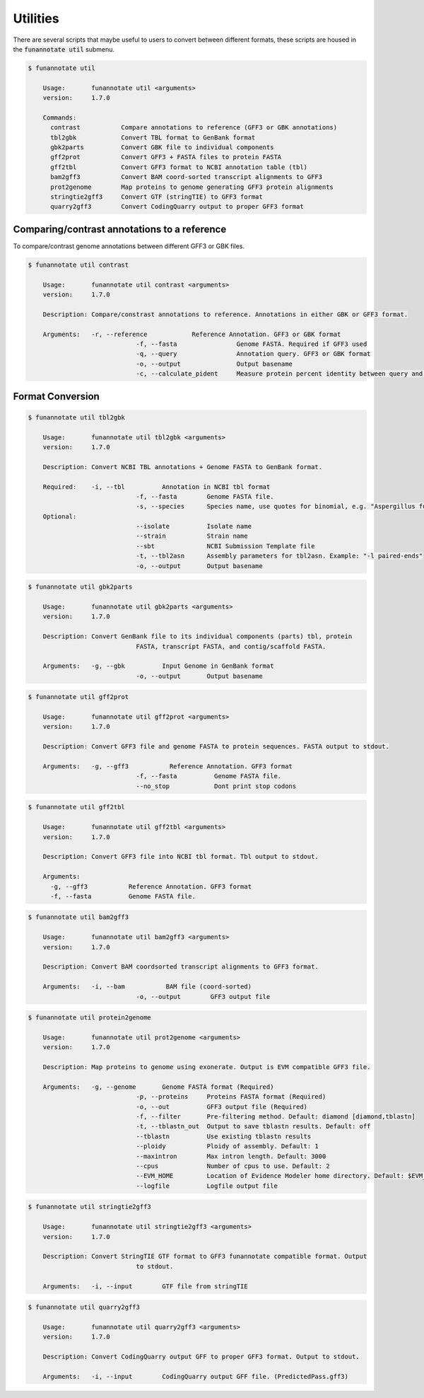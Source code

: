 
.. _utilities:

Utilities
================================
There are several scripts that maybe useful to users to convert between different formats, these scripts are housed in the :code:`funannotate util` submenu.


.. code-block:: none

    $ funannotate util

	Usage:       funannotate util <arguments>
	version:     1.7.0
	
	Commands:    
	  contrast           Compare annotations to reference (GFF3 or GBK annotations)
	  tbl2gbk            Convert TBL format to GenBank format
	  gbk2parts          Convert GBK file to individual components
	  gff2prot           Convert GFF3 + FASTA files to protein FASTA
	  gff2tbl            Convert GFF3 format to NCBI annotation table (tbl)
	  bam2gff3           Convert BAM coord-sorted transcript alignments to GFF3
	  prot2genome        Map proteins to genome generating GFF3 protein alignments
	  stringtie2gff3     Convert GTF (stringTIE) to GFF3 format
	  quarry2gff3        Convert CodingQuarry output to proper GFF3 format
                 

Comparing/contrast annotations to a reference
---------------------------------------
To compare/contrast genome annotations between different GFF3 or GBK files.

.. code-block:: none

    $ funannotate util contrast

	Usage:       funannotate util contrast <arguments>
	version:     1.7.0

	Description: Compare/constrast annotations to reference. Annotations in either GBK or GFF3 format.
	
	Arguments:   -r, --reference            Reference Annotation. GFF3 or GBK format
				 -f, --fasta                Genome FASTA. Required if GFF3 used
				 -q, --query                Annotation query. GFF3 or GBK format
				 -o, --output               Output basename
				 -c, --calculate_pident     Measure protein percent identity between query and reference
                 
                 
Format Conversion
---------------------------------------

.. code-block:: none

    $ funannotate util tbl2gbk

	Usage:       funannotate util tbl2gbk <arguments>
	version:     1.7.0

	Description: Convert NCBI TBL annotations + Genome FASTA to GenBank format.
	
	Required:    -i, --tbl          Annotation in NCBI tbl format
				 -f, --fasta        Genome FASTA file.
				 -s, --species      Species name, use quotes for binomial, e.g. "Aspergillus fumigatus"
	Optional:
				 --isolate          Isolate name
				 --strain           Strain name
				 --sbt              NCBI Submission Template file
				 -t, --tbl2asn      Assembly parameters for tbl2asn. Example: "-l paired-ends"
				 -o, --output       Output basename             

                 
.. code-block:: none

    $ funannotate util gbk2parts

	Usage:       funannotate util gbk2parts <arguments>
	version:     1.7.0

	Description: Convert GenBank file to its individual components (parts) tbl, protein
				 FASTA, transcript FASTA, and contig/scaffold FASTA.
	
	Arguments:   -g, --gbk          Input Genome in GenBank format
				 -o, --output       Output basename


.. code-block:: none

    $ funannotate util gff2prot

	Usage:       funannotate util gff2prot <arguments>
	version:     1.7.0

	Description: Convert GFF3 file and genome FASTA to protein sequences. FASTA output to stdout.
	
	Arguments:   -g, --gff3           Reference Annotation. GFF3 format
				 -f, --fasta          Genome FASTA file.
				 --no_stop            Dont print stop codons  

.. code-block:: none

    $ funannotate util gff2tbl

	Usage:       funannotate util gff2tbl <arguments>
	version:     1.7.0

	Description: Convert GFF3 file into NCBI tbl format. Tbl output to stdout.
	
	Arguments:   
	  -g, --gff3           Reference Annotation. GFF3 format
	  -f, --fasta          Genome FASTA file.


.. code-block:: none

    $ funannotate util bam2gff3

	Usage:       funannotate util bam2gff3 <arguments>
	version:     1.7.0

	Description: Convert BAM coordsorted transcript alignments to GFF3 format.
	
	Arguments:   -i, --bam           BAM file (coord-sorted)
				 -o, --output        GFF3 output file

		 
.. code-block:: none

    $ funannotate util protein2genome

	Usage:       funannotate util prot2genome <arguments>
	version:     1.7.0

	Description: Map proteins to genome using exonerate. Output is EVM compatible GFF3 file.
	
	Arguments:   -g, --genome       Genome FASTA format (Required)
				 -p, --proteins     Proteins FASTA format (Required)
				 -o, --out          GFF3 output file (Required)
				 -f, --filter       Pre-filtering method. Default: diamond [diamond,tblastn]
				 -t, --tblastn_out  Output to save tblastn results. Default: off
				 --tblastn          Use existing tblastn results
				 --ploidy           Ploidy of assembly. Default: 1
				 --maxintron        Max intron length. Default: 3000
				 --cpus             Number of cpus to use. Default: 2
				 --EVM_HOME         Location of Evidence Modeler home directory. Default: $EVM_HOME
				 --logfile          Logfile output file

.. code-block:: none

    $ funannotate util stringtie2gff3

	Usage:       funannotate util stringtie2gff3 <arguments>
	version:     1.7.0

	Description: Convert StringTIE GTF format to GFF3 funannotate compatible format. Output
				 to stdout. 
	
	Arguments:   -i, --input        GTF file from stringTIE

.. code-block:: none

    $ funannotate util quarry2gff3

	Usage:       funannotate util quarry2gff3 <arguments>
	version:     1.7.0

	Description: Convert CodingQuarry output GFF to proper GFF3 format. Output to stdout.
	
	Arguments:   -i, --input        CodingQuarry output GFF file. (PredictedPass.gff3) 

